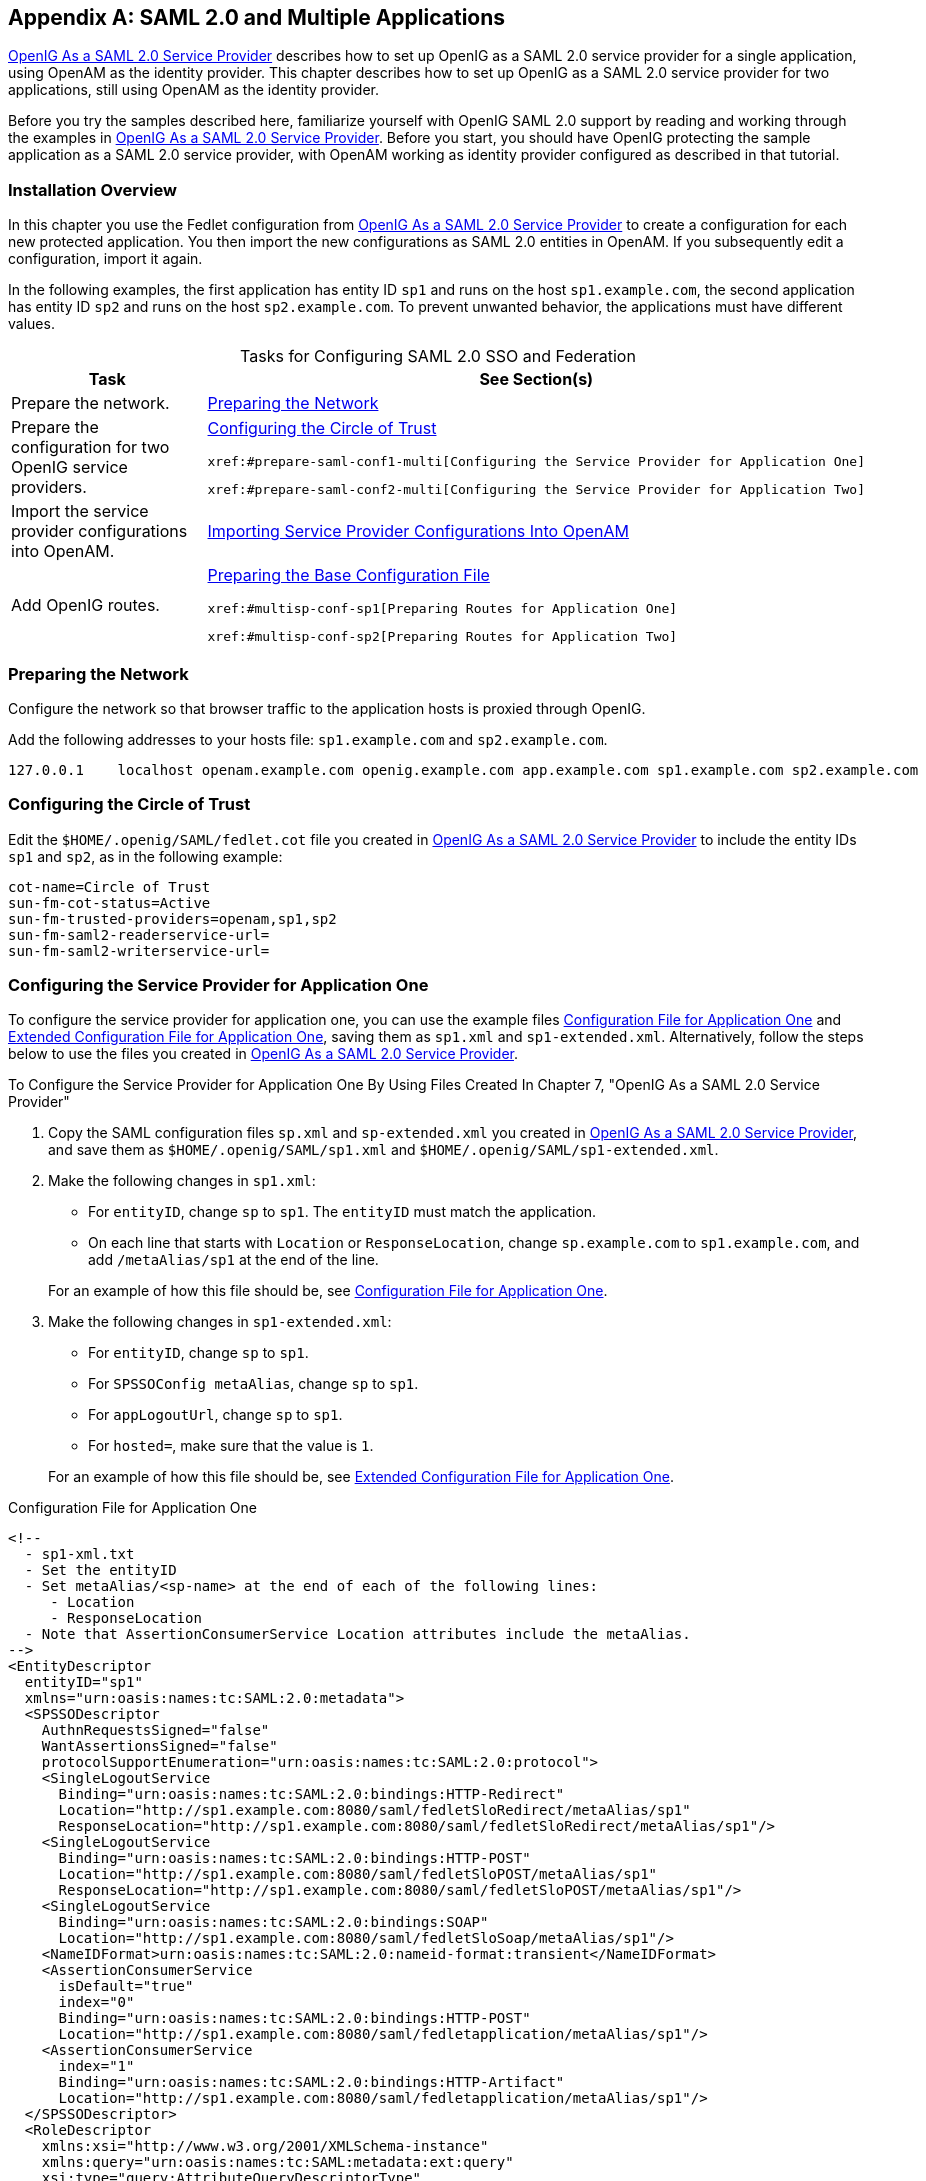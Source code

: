 ////
  The contents of this file are subject to the terms of the Common Development and
  Distribution License (the License). You may not use this file except in compliance with the
  License.
 
  You can obtain a copy of the License at legal/CDDLv1.0.txt. See the License for the
  specific language governing permission and limitations under the License.
 
  When distributing Covered Software, include this CDDL Header Notice in each file and include
  the License file at legal/CDDLv1.0.txt. If applicable, add the following below the CDDL
  Header, with the fields enclosed by brackets [] replaced by your own identifying
  information: "Portions copyright [year] [name of copyright owner]".
 
  Copyright 2017 ForgeRock AS.
  Portions Copyright 2024 3A Systems LLC.
////

:figure-caption!:
:example-caption!:
:table-caption!:


[appendix]
[#appendix-multiple-sps]
== SAML 2.0 and Multiple Applications

xref:chap-federation.adoc#chap-federation[OpenIG As a SAML 2.0 Service Provider] describes how to set up OpenIG as a SAML 2.0 service provider for a single application, using OpenAM as the identity provider. This chapter describes how to set up OpenIG as a SAML 2.0 service provider for two applications, still using OpenAM as the identity provider.

Before you try the samples described here, familiarize yourself with OpenIG SAML 2.0 support by reading and working through the examples in xref:chap-federation.adoc#chap-federation[OpenIG As a SAML 2.0 Service Provider]. Before you start, you should have OpenIG protecting the sample application as a SAML 2.0 service provider, with OpenAM working as identity provider configured as described in that tutorial.

[#federation-installation-multi]
=== Installation Overview

In this chapter you use the Fedlet configuration from xref:chap-federation.adoc#chap-federation[OpenIG As a SAML 2.0 Service Provider] to create a configuration for each new protected application. You then import the new configurations as SAML 2.0 entities in OpenAM. If you subsequently edit a configuration, import it again.

In the following examples, the first application has entity ID `sp1` and runs on the host `sp1.example.com`, the second application has entity ID `sp2` and runs on the host `sp2.example.com`. To prevent unwanted behavior, the applications must have different values.

[#d2528e8873]
.Tasks for Configuring SAML 2.0 SSO and Federation
[cols="50%,50%"]
|===
|Task |See Section(s) 

a|Prepare the network.
a|xref:#prepare-network-multi[Preparing the Network]

a|Prepare the configuration for two OpenIG service providers.
a|xref:#prepare-cot-multi[Configuring the Circle of Trust]

 xref:#prepare-saml-conf1-multi[Configuring the Service Provider for Application One]

 xref:#prepare-saml-conf2-multi[Configuring the Service Provider for Application Two]

a|Import the service provider configurations into OpenAM.
a|xref:#multisp-create-saml-entities[Importing Service Provider Configurations Into OpenAM]

a|Add OpenIG routes.
a|xref:#multisp-conf[Preparing the Base Configuration File]

 xref:#multisp-conf-sp1[Preparing Routes for Application One]

 xref:#multisp-conf-sp2[Preparing Routes for Application Two]
|===


[#prepare-network-multi]
=== Preparing the Network

Configure the network so that browser traffic to the application hosts is proxied through OpenIG.

Add the following addresses to your hosts file: `sp1.example.com` and `sp2.example.com`.

[source]
----
127.0.0.1    localhost openam.example.com openig.example.com app.example.com sp1.example.com sp2.example.com
----


[#prepare-cot-multi]
=== Configuring the Circle of Trust

Edit the `$HOME/.openig/SAML/fedlet.cot` file you created in xref:chap-federation.adoc#chap-federation[OpenIG As a SAML 2.0 Service Provider] to include the entity IDs `sp1` and `sp2`, as in the following example:

[source, ini]
----
cot-name=Circle of Trust
sun-fm-cot-status=Active
sun-fm-trusted-providers=openam,sp1,sp2
sun-fm-saml2-readerservice-url=
sun-fm-saml2-writerservice-url=
----


[#prepare-saml-conf1-multi]
=== Configuring the Service Provider for Application One

To configure the service provider for application one, you can use the example files xref:#multisp-sp1[Configuration File for Application One] and xref:#multisp-sp1-extended[Extended Configuration File for Application One], saving them as `sp1.xml` and `sp1-extended.xml`. Alternatively, follow the steps below to use the files you created in xref:chap-federation.adoc#chap-federation[OpenIG As a SAML 2.0 Service Provider].

[#d2528e8994]
.To Configure the Service Provider for Application One By Using Files Created In Chapter 7, "OpenIG As a SAML 2.0 Service Provider"
====

. Copy the SAML configuration files `sp.xml` and `sp-extended.xml` you created in xref:chap-federation.adoc#chap-federation[OpenIG As a SAML 2.0 Service Provider], and save them as `$HOME/.openig/SAML/sp1.xml` and `$HOME/.openig/SAML/sp1-extended.xml`.

. Make the following changes in `sp1.xml`:
+

* For `entityID`, change `sp` to `sp1`. The `entityID` must match the application.

* On each line that starts with `Location` or `ResponseLocation`, change `sp.example.com` to `sp1.example.com`, and add `/metaAlias/sp1` at the end of the line.

+
For an example of how this file should be, see xref:#multisp-sp1[Configuration File for Application One].

. Make the following changes in `sp1-extended.xml`:
+

* For `entityID`, change `sp` to `sp1`.

* For `SPSSOConfig metaAlias`, change `sp` to `sp1`.

* For `appLogoutUrl`, change `sp` to `sp1`.

* For `hosted=`, make sure that the value is `1`.

+
For an example of how this file should be, see xref:#multisp-sp1-extended[Extended Configuration File for Application One].

====

[#multisp-sp1]
.Configuration File for Application One
====

[source, xml]
----
<!--
  - sp1-xml.txt
  - Set the entityID
  - Set metaAlias/<sp-name> at the end of each of the following lines:
     - Location
     - ResponseLocation
  - Note that AssertionConsumerService Location attributes include the metaAlias.
-->
<EntityDescriptor
  entityID="sp1"
  xmlns="urn:oasis:names:tc:SAML:2.0:metadata">
  <SPSSODescriptor
    AuthnRequestsSigned="false"
    WantAssertionsSigned="false"
    protocolSupportEnumeration="urn:oasis:names:tc:SAML:2.0:protocol">
    <SingleLogoutService
      Binding="urn:oasis:names:tc:SAML:2.0:bindings:HTTP-Redirect"
      Location="http://sp1.example.com:8080/saml/fedletSloRedirect/metaAlias/sp1"
      ResponseLocation="http://sp1.example.com:8080/saml/fedletSloRedirect/metaAlias/sp1"/>
    <SingleLogoutService
      Binding="urn:oasis:names:tc:SAML:2.0:bindings:HTTP-POST"
      Location="http://sp1.example.com:8080/saml/fedletSloPOST/metaAlias/sp1"
      ResponseLocation="http://sp1.example.com:8080/saml/fedletSloPOST/metaAlias/sp1"/>
    <SingleLogoutService
      Binding="urn:oasis:names:tc:SAML:2.0:bindings:SOAP"
      Location="http://sp1.example.com:8080/saml/fedletSloSoap/metaAlias/sp1"/>
    <NameIDFormat>urn:oasis:names:tc:SAML:2.0:nameid-format:transient</NameIDFormat>
    <AssertionConsumerService
      isDefault="true"
      index="0"
      Binding="urn:oasis:names:tc:SAML:2.0:bindings:HTTP-POST"
      Location="http://sp1.example.com:8080/saml/fedletapplication/metaAlias/sp1"/>
    <AssertionConsumerService
      index="1"
      Binding="urn:oasis:names:tc:SAML:2.0:bindings:HTTP-Artifact"
      Location="http://sp1.example.com:8080/saml/fedletapplication/metaAlias/sp1"/>
  </SPSSODescriptor>
  <RoleDescriptor
    xmlns:xsi="http://www.w3.org/2001/XMLSchema-instance"
    xmlns:query="urn:oasis:names:tc:SAML:metadata:ext:query"
    xsi:type="query:AttributeQueryDescriptorType"
    protocolSupportEnumeration="urn:oasis:names:tc:SAML:2.0:protocol">
  </RoleDescriptor>
  <XACMLAuthzDecisionQueryDescriptor
    WantAssertionsSigned="false"
    protocolSupportEnumeration="urn:oasis:names:tc:SAML:2.0:protocol">
  </XACMLAuthzDecisionQueryDescriptor>
</EntityDescriptor>
----
====

[#multisp-sp1-extended]
.Extended Configuration File for Application One
====

[source, xml]
----
<!--
  - sp1-extended.xml
  - Set the entityID.
  - Set the SPSSOConfig metaAlias attribute.
  - Set the value of appLogoutUrl.
  - Set the value of hosted to 1.
-->
<EntityConfig xmlns="urn:sun:fm:SAML:2.0:entityconfig"
    xmlns:fm="urn:sun:fm:SAML:2.0:entityconfig"
    hosted="1"
    entityID="sp1">

    <SPSSOConfig metaAlias="/sp1">
        <Attribute name="description">
            <Value></Value>
        </Attribute>
        <Attribute name="signingCertAlias">
            <Value></Value>
        </Attribute>
        <Attribute name="encryptionCertAlias">
            <Value></Value>
        </Attribute>
        <Attribute name="basicAuthOn">
            <Value>false</Value>
        </Attribute>
        <Attribute name="basicAuthUser">
            <Value></Value>
        </Attribute>
        <Attribute name="basicAuthPassword">
            <Value></Value>
        </Attribute>
        <Attribute name="autofedEnabled">
            <Value>false</Value>
        </Attribute>
        <Attribute name="autofedAttribute">
            <Value></Value>
        </Attribute>
        <Attribute name="transientUser">
            <Value>anonymous</Value>
        </Attribute>
        <Attribute name="spAdapter">
            <Value></Value>
        </Attribute>
        <Attribute name="spAdapterEnv">
            <Value></Value>
        </Attribute>
        <Attribute name="fedletAdapter">
            <Value>com.sun.identity.saml2.plugins.DefaultFedletAdapter</Value>
        </Attribute>
        <Attribute name="fedletAdapterEnv">
            <Value></Value>
        </Attribute>
        <Attribute name="spAccountMapper">
            <Value>com.sun.identity.saml2.plugins.DefaultLibrarySPAccountMapper</Value>
        </Attribute>
        <Attribute name="useNameIDAsSPUserID">
            <Value>false</Value>
        </Attribute>
        <Attribute name="spAttributeMapper">
            <Value>com.sun.identity.saml2.plugins.DefaultSPAttributeMapper</Value>
        </Attribute>
        <Attribute name="spAuthncontextMapper">
            <Value>com.sun.identity.saml2.plugins.DefaultSPAuthnContextMapper</Value>
        </Attribute>
        <Attribute name="spAuthncontextClassrefMapping">
            <Value>
            urn:oasis:names:tc:SAML:2.0:ac:classes:PasswordProtectedTransport|0|default
            </Value>
        </Attribute>
        <Attribute name="spAuthncontextComparisonType">
           <Value>exact</Value>
        </Attribute>
        <Attribute name="attributeMap">
           <Value>employeenumber=employeenumber</Value>
           <Value>mail=mail</Value>
        </Attribute>
        <Attribute name="saml2AuthModuleName">
           <Value></Value>
       </Attribute>
       <Attribute name="localAuthURL">
           <Value></Value>
       </Attribute>
       <Attribute name="intermediateUrl">
           <Value></Value>
       </Attribute>
       <Attribute name="defaultRelayState">
           <Value></Value>
       </Attribute>
       <Attribute name="appLogoutUrl">
           <Value>http://sp1.example.com:8080/saml/logout</Value>
       </Attribute>
       <Attribute name="assertionTimeSkew">
           <Value>300</Value>
       </Attribute>
       <Attribute name="wantAttributeEncrypted">
           <Value></Value>
       </Attribute>
       <Attribute name="wantAssertionEncrypted">
           <Value></Value>
       </Attribute>
       <Attribute name="wantNameIDEncrypted">
           <Value></Value>
       </Attribute>
       <Attribute name="wantPOSTResponseSigned">
           <Value></Value>
       </Attribute>
       <Attribute name="wantArtifactResponseSigned">
           <Value></Value>
       </Attribute>
       <Attribute name="wantLogoutRequestSigned">
           <Value></Value>
       </Attribute>
       <Attribute name="wantLogoutResponseSigned">
           <Value></Value>
       </Attribute>
       <Attribute name="wantMNIRequestSigned">
           <Value></Value>
       </Attribute>
       <Attribute name="wantMNIResponseSigned">
           <Value></Value>
       </Attribute>
       <Attribute name="responseArtifactMessageEncoding">
           <Value>URI</Value>
       </Attribute>
       <Attribute name="cotlist">
       <Value>Circle of Trust</Value></Attribute>
       <Attribute name="saeAppSecretList">
       </Attribute>
       <Attribute name="saeSPUrl">
           <Value></Value>
       </Attribute>
       <Attribute name="saeSPLogoutUrl">
       </Attribute>
       <Attribute name="ECPRequestIDPListFinderImpl">
           <Value>com.sun.identity.saml2.plugins.ECPIDPFinder</Value>
       </Attribute>
       <Attribute name="ECPRequestIDPList">
           <Value></Value>
       </Attribute>
       <Attribute name="ECPRequestIDPListGetComplete">
           <Value></Value>
       </Attribute>
       <Attribute name="enableIDPProxy">
           <Value>false</Value>
       </Attribute>
       <Attribute name="idpProxyList">
           <Value></Value>
       </Attribute>
       <Attribute name="idpProxyCount">
           <Value>0</Value>
       </Attribute>
       <Attribute name="useIntroductionForIDPProxy">
           <Value>false</Value>
       </Attribute>
       <Attribute name="spSessionSyncEnabled">
           <Value>false</Value>
       </Attribute>
        <Attribute name="relayStateUrlList">
        </Attribute>
    </SPSSOConfig>
    <AttributeQueryConfig metaAlias="/attrQuery">
        <Attribute name="signingCertAlias">
            <Value></Value>
        </Attribute>
        <Attribute name="encryptionCertAlias">
            <Value></Value>
        </Attribute>
        <Attribute name="wantNameIDEncrypted">
            <Value></Value>
        </Attribute>
        <Attribute name="cotlist">
            <Value>Circle of Trust</Value>
        </Attribute>
    </AttributeQueryConfig>
    <XACMLAuthzDecisionQueryConfig metaAlias="/pep">
        <Attribute name="signingCertAlias">
            <Value></Value>
        </Attribute>
        <Attribute name="encryptionCertAlias">
            <Value></Value>
        </Attribute>
        <Attribute name="basicAuthOn">
            <Value>false</Value>
        </Attribute>
        <Attribute name="basicAuthUser">
            <Value></Value>
        </Attribute>
        <Attribute name="basicAuthPassword">
            <Value></Value>
        </Attribute>
        <Attribute name="wantXACMLAuthzDecisionResponseSigned">
            <Value>false</Value>
        </Attribute>
        <Attribute name="wantAssertionEncrypted">
            <Value>false</Value>
        </Attribute>
        <Attribute name="cotlist">
            <Value>Circle of Trust</Value>
        </Attribute>
    </XACMLAuthzDecisionQueryConfig>
</EntityConfig>
----
====


[#prepare-saml-conf2-multi]
=== Configuring the Service Provider for Application Two


[#d2528e9132]
.To Configure the Service Provider for Application Two
====

. Copy the SAML configuration files `sp1.xml` and `sp1-extended.xml` you created in xref:#prepare-saml-conf1-multi[Configuring the Service Provider for Application One], and save them as `$HOME/.openig/SAML/sp2.xml` and `$HOME/.openig/SAML/sp2-extended.xml`.

. In both files, replace all incidences of `sp1` with `sp2`. To prevent unwanted behavior. application two must have different values to application one.

====


[#multisp-create-saml-entities]
=== Importing Service Provider Configurations Into OpenAM

For each new protected application, import a SAML 2.0 entity into OpenAM. If you subsequently edit a service provider configuration, import it again.

[#d2528e9166]
.To Import the Service Provider Configurations Into OpenAM
====

. Log in to OpenAM console as administrator.

. On the Federation tab, select the Entity Providers table and click Import Entity.
+
The Import Entity Provider page is displayed.

. For the metadata file, select File and upload `sp1.xml`. For the extended data file, select File and upload `sp1-extended.xml`.

. Repeat the previous step to upload `sp2.xml` and `sp2-extended.xml` for `sp2`.

. Log out of the OpenAM console.

====


[#multisp-create-gateway-conf]
=== Preparing OpenIG Configurations

For each new protected application, prepare an OpenIG configuration. The configurations in this section follow the example in xref:chap-federation.adoc#chap-federation[OpenIG As a SAML 2.0 Service Provider].

[#multisp-conf]
==== Preparing the Base Configuration File

Edit the base configuration file, `$HOME/.openig/config/routes/config.json`, so that it does not rebase incoming URLs. The following example file differs from that used in earlier tutorials:

[source, javascript]
----
{
    "handler": {
        "type": "Router"
    },
    "heap": [
        {
            "name": "LogSink",
            "type": "ConsoleLogSink",
            "config": {
                "level": "DEBUG"
            }
        },
        {
            "name": "capture",
            "type": "CaptureDecorator",
            "config": {
                "captureEntity": true,
                "captureContext": true
            }
        }
    ]
}
----
Restart OpenIG to put the configuration changes into effect.


[#multisp-conf-sp1]
==== Preparing Routes for Application One

Set up the following routes for application one:

* `$HOME/.openig/config/routes/05-federate-sp1.json`, to redirect the request for SAML authentication. After authentication, this route logs the user in to the application.

* `$HOME/.openig/config/routes/05-saml-sp1.json`, to map attributes from the SAML assertion into the context, and then redirect the request back to the first route.

To prevent unspecified behavior, the keys for session-stored values in the routes for application one, for example, `session.sp1Username`, must not be the same as those for application two.

[#multisp-sp1-route]
.05-federate-sp1.json
====

[source, javascript]
----
{
    "handler": {
        "type": "DispatchHandler",
        "config": {
            "bindings": [
                {
                    "condition": "${empty session.sp1Username}",
                    "handler": {
                        "type": "StaticResponseHandler",
                        "config": {
                            "status": 302,
                            "reason": "Found",
                            "headers": {
                                "Location": [
                                    "http://sp1.example.com:8080/saml/SPInitiatedSSO?metaAlias=/sp1"
                                ]
                            }
                        }
                    }
                },
                {
                    "handler": {
                        "type": "Chain",
                        "config": {
                            "filters": [
                                {
                                    "type": "StaticRequestFilter",
                                    "config": {
                                        "method": "POST",
                                        "uri": "http://app.example.com:8081",
                                        "form": {
                                            "username": [
                                                "${session.sp1Username}"
                                            ],
                                            "password": [
                                                "${session.sp1Password}"
                                            ]
                                        }
                                    }
                                }
                            ],
                            "handler": "ClientHandler"
                        }
                    }
                }
            ]
        }
    },
    "condition": "${matches(request.uri.host, 'sp1.example.com') and not matches(request.uri.path, '^/saml')}"
}
----
====

[#multisp-sp1-saml-route]
.05-saml-sp1.json
====

[source, javascript]
----
{
    "handler": {
        "type": "SamlFederationHandler",
        "config": {
            "comment": "Use unique session properties for this SP.",
            "assertionMapping": {
                "sp1Username": "mail",
                "sp1Password": "employeenumber"
            },
            "authnContext": "sp1AuthnContext",
            "sessionIndexMapping": "sp1SessionIndex",
            "subjectMapping": "sp1SubjectName",
            "redirectURI": "/sp1"
        }
    },
    "condition": "${matches(request.uri.host, 'sp1.example.com') and matches(request.uri.path, '^/saml')}"
}
----
====


[#multisp-conf-sp2]
==== Preparing Routes for Application Two

Set up the following routes for application two:

* `$HOME/.openig/config/routes/05-federate-sp2.json`, to redirect the request for SAML authentication. After authentication, this route logs the user in to the application.

* `$HOME/.openig/config/routes/05-saml-sp2.json`, to map attributes from the SAML assertion into the context, and then redirect the request back to the first route.

To prevent unspecified behavior, the keys for session-stored values in the routes for application two, for example, `session.sp2Username`, must not be the same as those for application one.

[#multisp-sp2-route]
.05-federate-sp2.json
====

[source, javascript]
----
{
    "handler": {
        "type": "DispatchHandler",
        "config": {
            "bindings": [
                {
                    "condition": "${empty session.sp2Username}",
                    "handler": {
                        "type": "StaticResponseHandler",
                        "config": {
                            "status": 302,
                            "reason": "Found",
                            "headers": {
                                "Location": [
                                    "http://sp2.example.com:8080/saml/SPInitiatedSSO?metaAlias=/sp2"
                                ]
                            }
                        }
                    }
                },
                {
                    "handler": {
                        "type": "Chain",
                        "config": {
                            "filters": [
                                {
                                    "type": "StaticRequestFilter",
                                    "config": {
                                        "method": "POST",
                                        "uri": "http://app.example.com:8081",
                                        "form": {
                                            "username": [
                                                "${session.sp2Username}"
                                            ],
                                            "password": [
                                                "${session.sp2Password}"
                                            ]
                                        }
                                    }
                                }
                            ],
                            "handler": "ClientHandler"
                        }
                    }
                }
            ]
        }
    },
    "condition": "${matches(request.uri.host, 'sp2.example.com') and not matches(request.uri.path, '^/saml')}"
}
----
====

[#multisp-sp2-saml-route]
.05-saml-sp2.json
====

[source, javascript]
----
{
    "handler": {
        "type": "SamlFederationHandler",
        "config": {
            "comment": "Use unique session properties for this SP.",
            "assertionMapping": {
                "sp2Username": "mail",
                "sp2Password": "employeenumber"
            },
            "authnContext": "sp2AuthnContext",
            "sessionIndexMapping": "sp2SessionIndex",
            "subjectMapping": "sp2SubjectName",
            "redirectURI": "/sp2"
        }
    },
    "condition": "${matches(request.uri.host, 'sp2.example.com') and matches(request.uri.path, '^/saml')}"
}
----
====



[#multisp-try-it-out]
=== Test the Configuration

If you use the example configurations described in this chapter, try the SAML 2.0 web single sign-on profile with application one by selecting either of the following links and logging in to OpenAM with username george and password costanza:

* The link for link:http://sp1.example.com:8080/home[SP-initiated SSO, window=\_blank].

* The link for link:http://openam.example.com:8088/openam/idpssoinit?NameIDFormat=urn:oasis:names:tc:SAML:2.0:nameid-format:transient&metaAlias=/idp&spEntityID=sp1&binding=urn:oasis:names:tc:SAML:2.0:bindings:HTTP-POST[IDP-initiated SSO, window=\_blank].

Similarly, try the SAML 2.0 web single sign-on profile with application two by selecting either of the following links and logging in to OpenAM with username george and password costanza:

* The link for link:http://sp2.example.com:8080/home[SP-initiated SSO, window=\_blank].

* The link for link:http://openam.example.com:8088/openam/idpssoinit?NameIDFormat=urn:oasis:names:tc:SAML:2.0:nameid-format:transient&metaAlias=/idp&spEntityID=sp2&binding=urn:oasis:names:tc:SAML:2.0:bindings:HTTP-POST[IDP-initiated SSO, window=\_blank].

If you have not configured the examples exactly as shown in this guide, then adapt the SSO links accordingly.


